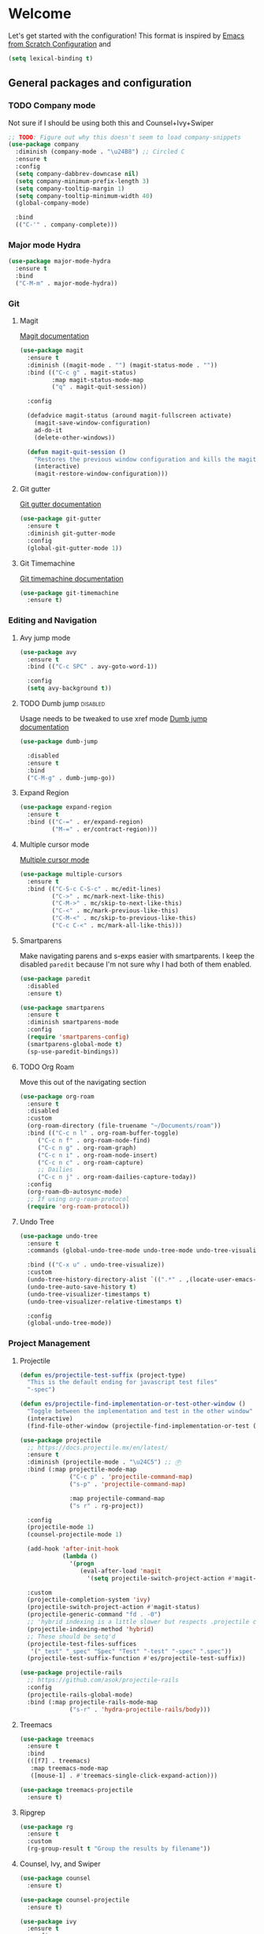 * Welcome
Let's get started with the configuration! This format is inspired by [[https://github.com/daviwil/emacs-from-scratch/blob/master/Emacs.org][Emacs from Scratch Configuration]] and

#+begin_src emacs-lisp
  (setq lexical-binding t)
#+end_src

** General packages and configuration

*** TODO Company mode

    Not sure if I should be using both this and Counsel+Ivy+Swiper
    #+begin_src emacs-lisp
      ;; TODO: Figure out why this doesn't seem to load company-snippets
      (use-package company
        :diminish (company-mode . "\u24B8") ;; Circled C
        :ensure t
        :config
        (setq company-dabbrev-downcase nil)
        (setq company-minimum-prefix-length 3)
        (setq company-tooltip-margin 1)
        (setq company-tooltip-minimum-width 40)
        (global-company-mode)

        :bind
        (("C-'" . company-complete)))

    #+end_src

*** Major mode Hydra
    #+begin_src emacs-lisp
      (use-package major-mode-hydra
        :ensure t
        :bind
        ("C-M-m" . major-mode-hydra))
    #+end_src

*** Git

**** Magit
     [[https://magit.vc/manual/magit.html][Magit documentation]]
     #+begin_src emacs-lisp
       (use-package magit
         :ensure t
         :diminish ((magit-mode . "") (magit-status-mode . ""))
         :bind (("C-c g" . magit-status)
                :map magit-status-mode-map
                ("q" . magit-quit-session))

         :config

         (defadvice magit-status (around magit-fullscreen activate)
           (magit-save-window-configuration)
           ad-do-it
           (delete-other-windows))

         (defun magit-quit-session ()
           "Restores the previous window configuration and kills the magit buffer"
           (interactive)
           (magit-restore-window-configuration)))

     #+end_src

**** Git gutter
     [[https://github.com/emacsorphanage/git-gutter][Git gutter documentation]]

     #+begin_src emacs-lisp
       (use-package git-gutter
         :ensure t
         :diminish git-gutter-mode
         :config
         (global-git-gutter-mode 1))

     #+end_src

**** Git Timemachine
     [[https://github.com/emacsmirror/git-timemachine][Git timemachine documentation]]

     #+begin_src emacs-lisp
       (use-package git-timemachine
         :ensure t)

     #+end_src

*** Editing and Navigation

**** Avy jump mode
     #+begin_src emacs-lisp
       (use-package avy
         :ensure t
         :bind (("C-c SPC" . avy-goto-word-1))

         :config
         (setq avy-background t))

     #+end_src
**** TODO Dumb jump                                                                                           :disabled:
     Usage needs to be tweaked to use xref mode
     [[https://github.com/jacktasia/dumb-jump#usage][Dumb jump documentation]]
     #+begin_src emacs-lisp
       (use-package dumb-jump

         :disabled
         :ensure t
         :bind
         ("C-M-g" . dumb-jump-go))

     #+end_src

**** Expand Region
     #+begin_src emacs-lisp
       (use-package expand-region
         :ensure t
         :bind (("C-=" . er/expand-region)
                ("M-=" . er/contract-region)))
     #+end_src


**** Multiple cursor mode

     [[https://github.com/magnars/multiple-cursors.el][Multiple cursor mode]]

     #+begin_src emacs-lisp
       (use-package multiple-cursors
         :ensure t
         :bind (("C-S-c C-S-c" . mc/edit-lines)
                ("C->" . mc/mark-next-like-this)
                ("C-M->" . mc/skip-to-next-like-this)
                ("C-<" . mc/mark-previous-like-this)
                ("C-M-<" . mc/skip-to-previous-like-this)
                ("C-c C-<" . mc/mark-all-like-this)))

     #+end_src

**** Smartparens

     Make navigating parens and s-exps easier with smartparents. I
keep the disabled ~paredit~ because I'm not sure why I had both of them
enabled.

     #+begin_src emacs-lisp
       (use-package paredit
         :disabled
         :ensure t)

       (use-package smartparens
         :ensure t
         :diminish smartparens-mode
         :config
         (require 'smartparens-config)
         (smartparens-global-mode t)
         (sp-use-paredit-bindings))

     #+end_src

**** TODO Org Roam
     Move this out of the navigating section

#+begin_src emacs-lisp
  (use-package org-roam
    :ensure t
    :disabled
    :custom
    (org-roam-directory (file-truename "~/Documents/roam"))
    :bind (("C-c n l" . org-roam-buffer-toggle)
	   ("C-c n f" . org-roam-node-find)
	   ("C-c n g" . org-roam-graph)
	   ("C-c n i" . org-roam-node-insert)
	   ("C-c n c" . org-roam-capture)
	   ;; Dailies
	   ("C-c n j" . org-roam-dailies-capture-today))
    :config
    (org-roam-db-autosync-mode)
    ;; If using org-roam-protocol
    (require 'org-roam-protocol))
#+end_src

**** Undo Tree

     #+begin_src emacs-lisp
       (use-package undo-tree
         :ensure t
         :commands (global-undo-tree-mode undo-tree-mode undo-tree-visualize)

         :bind (("C-x u" . undo-tree-visualize))
         :custom
         (undo-tree-history-directory-alist `((".*" . ,(locate-user-emacs-file ".undo-tree"))))
         (undo-tree-auto-save-history t)
         (undo-tree-visualizer-timestamps t)
         (undo-tree-visualizer-relative-timestamps t)

         :config
         (global-undo-tree-mode))

     #+end_src

*** Project Management


**** Projectile
     #+begin_src emacs-lisp
       (defun es/projectile-test-suffix (project-type)
         "This is the default ending for javascript test files"
         "-spec")

       (defun es/projectile-find-implementation-or-test-other-window ()
         "Toggle between the implementation and test in the other window"
         (interactive)
         (find-file-other-window (projectile-find-implementation-or-test (buffer-file-name))))

       (use-package projectile
         ;; https://docs.projectile.mx/en/latest/
         :ensure t
         :diminish (projectile-mode . "\u24C5") ;; Ⓟ
         :bind (:map projectile-mode-map
                     ("C-c p" . 'projectile-command-map)
                     ("s-p" . 'projectile-command-map)

                     :map projectile-command-map
                     ("s r" . rg-project))

         :config
         (projectile-mode 1)
         (counsel-projectile-mode 1)

         (add-hook 'after-init-hook
                   (lambda ()
                     '(progn
                        (eval-after-load 'magit
                          '(setq projectile-switch-project-action #'magit-status)))))

         :custom
         (projectile-completion-system 'ivy)
         (projectile-switch-project-action #'magit-status)
         (projectile-generic-command "fd . -0")
         ;; 'hybrid indexing is a little slower but respects .projectile config
         (projectile-indexing-method 'hybrid)
         ;; These should be setq'd
         (projectile-test-files-suffices
          '("_test" "_spec" "Spec" "Test" "-test" "-spec" ".spec"))
         (projectile-test-suffix-function #'es/projectile-test-suffix))

       (use-package projectile-rails
         ;; https://github.com/asok/projectile-rails
         :config
         (projectile-rails-global-mode)
         :bind (:map projectile-rails-mode-map
                     ("s-r" . 'hydra-projectile-rails/body)))
     #+end_src

**** Treemacs
     #+begin_src emacs-lisp
       (use-package treemacs
         :ensure t
         :bind
         (([f7] . treemacs)
          :map treemacs-mode-map
          ([mouse-1] . #'treemacs-single-click-expand-action)))

       (use-package treemacs-projectile
         :ensure t)

     #+end_src

**** Ripgrep

     #+begin_src emacs-lisp
       (use-package rg
         :ensure t
         :custom
         (rg-group-result t "Group the results by filename"))
     #+end_src


**** Counsel, Ivy, and Swiper

     #+begin_src emacs-lisp
       (use-package counsel
         :ensure t)

       (use-package counsel-projectile
         :ensure t)

       (use-package ivy
         :ensure t
         :config
         (ivy-mode 1)
         (setq ivy-use-virtual-buffers t)
         (setq ivy-count-format "%d/%d ")
         (setq ivy-height 16)

         :bind (("C-s" . swiper)))
     #+end_src

**** Flycheck
     #+begin_src emacs-lisp
       (use-package flycheck
         :ensure t
         :diminish (flycheck-mode . "\u24BB") ;; Circled F
         :bind (:map flycheck-mode-map
                     ([f8] . flycheck-next-error)
                     ([S-f8] . flycheck-list-errors))

         :config
         (setq flycheck-disabled-checkers '(javascript-jshint json-jsonlist typescript-tide))
         (setq flycheck-checkers '(javascript-eslint typescript-tslint))
         (flycheck-add-mode 'javascript-eslint 'js-mode)
         (add-hook 'after-init-hook #'global-flycheck-mode))
     #+end_src

*** Snippets and Templating


**** Auto yasnippet mode

     [[https://github.com/abo-abo/auto-yasnippet][Auto yasnippet mode]]

     #+BEGIN_QUOTE
This is a hybrid of keyboard macros and yasnippet. You create the
snippet on the go, usually to be used just in the one place. It's
fast, because you're not leaving the current buffer, and all you do is
enter the code you'd enter anyway, just placing ~ where you'd like
yasnippet fields and mirrors to be.
     #+END_QUOTE

     #+begin_src emacs-lisp
       (use-package auto-yasnippet
         :ensure t)

     #+end_src

**** Yasnippet
     #+begin_src emacs-lisp
       (use-package yasnippet
         :ensure t
         :diminish (yas-minor-mode . "\u24CE")
         :demand t
         :config
         (yas-global-mode)
         (define-key yas-keymap (kbd "<return>") 'yas-next-field))


     #+end_src

**** yatemplate
     [[https://github.com/mineo/yatemplate][YATemplate]] creates templates from files listed in ~.emacs.d/templates~. I'm
     not using these a ton right now because they were originally
     really useful for AngularJS development. I keep them around
     because some of the templates of non-trivial mirrors.

     #+begin_src emacs-lisp
       (use-package yatemplate
         :ensure t
         :demand t
         :init (auto-insert-mode)
         :config (yatemplate-fill-alist))
     #+end_src



** Language support
*** LSP
    #+begin_src emacs-lisp

      (use-package dap-mode
        :ensure t)

      (use-package lsp-mode
        :ensure t

        :commands lsp
        :bind (:map lsp-mode-map
                    ("M-?" . #'lsp-ui-peek-find-references)
                    ([remap xref-find-definitions] . #'lsp-ui-peek-find-definitions))
        :hook ((rust-mode . lsp)
               (rust-mode . company-mode)))

      (use-package lsp-ui
        :ensure t
        :commands lsp-ui-mode)

    #+end_src
*** Bazel mode                                                                                                :disabled:
    #+begin_src emacs-lisp
      (use-package bazel
        :disabled
        :ensure t
        :diminish bazel)

    #+end_src
*** Golang mode
    Make sure ~gopls~ is installed for lsp support to work correctly.
    [[https://github.com/dominikh/go-mode.el][Go mode docs]]
    #+begin_src emacs-lisp
      (use-package go-mode
        :hook ((before-save-hook . gofmt-before-save)
               (go-mode . subword-mode)
               (go-mode . electric-pair-mode))
        :ensure t
        :config
        (setq tab-width 4)
        (use-package go-eldoc))
    #+end_src
*** Elm Mode
    #+begin_src emacs-lisp
      (use-package elm-mode
        :commands (lsp lsp-deferred lsp-format-buffer)
        :init
        (add-hook 'elm-mode-hook #'lsp-deferred)
        (add-hook 'before-save-hook #'lsp-format-buffer))
    #+end_src
*** JasmineJS mode
    [[https://github.com/stoltene2/jasminejs-mode][My mode]] for easily working on Jasmine tests
    #+begin_src emacs-lisp
      (use-package jasminejs-mode
        :ensure t
        :diminish jasminejs-mode
        :config
        (add-hook 'jasminejs-mode-hook
                  (lambda ()
                    (local-set-key (kbd "C-c j") 'jasminejs-prefix-map))))


    #+end_src
*** TODO JSON Mode
    - [ ] Move hooks to their own section

    #+begin_src emacs-lisp
      (use-package json-mode
        :ensure t
        :custom
        ;; Maybe not best for here?
        (js-indent-level 2)
        :config
        (add-hook 'json-mode-hook #'hs-minor-mode))

    #+end_src

*** Haskell Mode

    #+begin_src emacs-lisp
      (use-package haskell-mode
        :ensure t
        :custom
        (haskell-indentation-left-offset 4)
        (haskell-indent-spaces 4))

    #+end_src

*** Markdown mode
    #+begin_src emacs-lisp
      (use-package markdown-mode
        :ensure t)
    #+end_src

*** Ruby and Rails Configurations

    #+begin_src emacs-lisp
      (use-package ruby-mode
        :mode
        (("\\.rb$" . ruby-mode)
         ("Gemfile" . ruby-mode)
         ("Rakefile" . ruby-mode)
         ("\\.rake$" . ruby-mode)))
    #+end_src

*** Rust mode
    #+begin_src emacs-lisp
      (use-package rustic
        :ensure t)
    #+end_src

*** Typescript

    #+begin_src emacs-lisp
      (use-package typescript-mode
        :ensure t
        :mode ("\\.ts\\'" . typescript-mode)
        :init (setq typescript-indent-level 2)
        :config
        (add-hook 'flycheck-mode-hook #'es/use-tslint-from-node-modules)
        (add-hook 'typescript-mode-hook #'hs-minor-mode)
        (add-hook 'typescript-mode-hook #'subword-mode))
    #+end_src

    In typescript I like having some keywords stand out a little more
    than the default mode. In the future this may be fixed in the
    mode. This is mainly a reference because I'd want this evaluated
    in the context of the buffer it is running.

    #+begin_src emacs-lisp
      (defun es/typescript-mode-extra-font-locks ()
        (font-lock-add-keywords nil
                                (list '("\\<\\(constructor\\|type\\|declare\\|var\\|interface\\|static\\|public\\|private\\|this\\|implements\\|let\\|function\\|const\\|new\\|false\\|true\\)\\>"  1 'font-lock-keyword-typescript-face prepend))))
    #+end_src

    Load the bespoke highlighting through Tide. Tide is a pretty good
    mode which makes editing Typscript decent.

    #+begin_src emacs-lisp
      (use-package tide
        :bind
        (:map tide-mode-map
              ([f2] . tide-rename-symbol))

        :custom
        (tide-completion-enable-autoimport-suggestions t)

        :config
        ;; Highlight identifier at points
        (defface font-lock-keyword-typescript-face
          '((t :foreground "SlateBlue1"))
          "My custom face for typescript keywords"
          :group 'font-lock-faces)

        (add-hook 'typescript-mode-hook
                  (lambda ()
                    (interactive)
                    (tide-setup)
                    (flycheck-mode +1)
                    (setq flycheck-check-syntax-automatically '(save mode-enabled))
                    (eldoc-mode +1)
                    ;; company is an optional dependency. You have to
                    ;; install it separately via package-install
                    (company-mode +1)
                    (tide-hl-identifier-mode +1)
                    (setq company-tooltip-align-annotations t)
                    (font-lock-add-keywords nil
                                            (list
                                             '("\\<\\(constructor\\|type\\|declare\\|var\\|interface\\|static\\|public\\|private\\|this\\|implements\\|let\\|function\\|const\\|new\\|false\\|true\\)\\>"  1 'font-lock-keyword-typescript-face prepend)))))
        (add-to-list 'auto-mode-alist '("\\.tsx\\'" . web-mode)))

    #+end_src
*** YAML Mode

    #+begin_src emacs-lisp
      (use-package yaml-mode
        :mode ("\\.yml" . yaml-mode))

    #+end_src
*** Web Development
    [[https://github.com/smihica/emmet-mode][Emmet mode]] is helpful for expanding shorthand notation into full HTML tags.
    #+begin_src emacs-lisp
      (use-package emmet-mode
        :ensure t
        :config
        (setq emmet-indentation 2)
        (add-hook 'web-mode-hook #'emmet-mode))

    #+end_src
** Utilities
*** Restclient
    [[https://github.com/pashky/restclient.el][Restclient documentation]]
    #+begin_src emacs-lisp
      (use-package restclient
        :ensure t)

    #+end_src
*** Url encode
    Utility for encoding/decoding urls. This is useful when looking at
    a really long encoded url, ~urlenc:decode-region~.
    #+begin_src emacs-lisp
      (use-package urlenc
        :ensure t)
    #+end_src
** Bells and whistles

   I've been using Emacs for decades but that doesn't mean I only run it
   in a terminal. Sometimes bells and whistles make me feel good.

   When emacs is first installed it probably doesn't have any of the
   fancy fonts installed. Don't forget to execute
   `all-the-icons-install-fonts`.
*** Themes

    I haven't gone full in on doom but I really like the doom-one
    color scheme. It's subtly different than spacemacs-dark. There is
    a [[https://github.com/hlissner/emacs-doom-themes/tree/screenshots][collection of screenshots]] for doom themes.
    #+begin_src emacs-lisp
      (use-package doom-themes
        :ensure t
        :config (load-theme 'doom-one t))
    #+end_src
*** Rainbow Delimiters
    #+begin_src emacs-lisp
      (use-package rainbow-delimiters
        :ensure t
        :hook ((emacs-lisp-mode . rainbow-delimiters-mode)
               (clojure-mode . rainbow-delimiters-mode)))
    #+end_src

*** All the icons
    This [[https://github.com/domtronn/all-the-icons.el][package]] adds beautiful icons to Emacs and makes it feel more modern.

    #+begin_src emacs-lisp
      (use-package all-the-icons
        :ensure t)
    #+end_src

    #+begin_src emacs-lisp

      (use-package all-the-icons-ivy
;;        :disabled
        :after ivy
        :ensure t
        :init
        (add-hook 'after-init-hook 'all-the-icons-ivy-setup)

        :config
        (setq all-the-icons-ivy-file-commands
              '(counsel-find-file
                counsel-file-jump
                counsel-recentf
                counsel-projectile-find-file
                counsel-projectile-find-dir)))
    #+end_src

*** Company Box
    Get more context with [[https://github.com/sebastiencs/company-box][Company Box]] while using Company Mode
   #+begin_src emacs-lisp
     (use-package company-box
       :ensure t
       :after company
       :hook (company-mode . company-box-mode))
    #+end_src

*** Default text scale
    When I screenshare with someone there are times when I need to
    scale up all my buffers font size at once for all buffers. This is
    an incredibly useful library.
   #+begin_src emacs-lisp
     (use-package default-text-scale
       :ensure t
       :config
       (setq default-text-scale-amount 8)
       :bind
       ;; Plus makes it better
       ("M-+" . default-text-scale-increase)
       ;; Underscore makes it smaller (- is already bound)
       ("M-_" . default-text-scale-decrease))
   #+end_src

*** Fix me and todo mode

    Change the visual appearance of a TODO/FIXME item inside of comments.

    #+begin_src emacs-lisp
    (use-package fic-mode
      :ensure t

      :hook ((js2-mode-hook . fic-mode)
             (html-mode . fic-mode)
             (ruby-mode . fic-mode)
             (js-mode . fic-mode)
             (typescript-mode . fic-mode)))
    #+end_src
** Custom configurations
*** Editor Chrome
    #+begin_src emacs-lisp
      (menu-bar-mode -1)
      (tool-bar-mode -1)
      (scroll-bar-mode -1)

      (setq inhibit-startup-message t)

    #+end_src
*** Font decxlaration
    #+begin_src emacs-lisp
      (if (fboundp 'set-frame-font)
          (if (eq system-type 'darwin)
              (set-frame-font "Monaco-16")
            (set-frame-font "Fira Code")))

    #+end_src
*** OSX customizations

    #+begin_src emacs-lisp
      (if (eq system-type 'darwin)
          (progn
            (require 'ls-lisp)
            (setq ls-lisp-use-insert-directory-program nil)

            (setq mac-command-modifier 'meta)
            (setq mac-option-modifier 'super)

            (setq mouse-wheel-scroll-amount '(1 ((shift) . 1))) ;; one line at a time
            (setq mouse-wheel-progressive-speed nil)            ;; don't accelerate scrolling
            (setq mouse-wheel-follow-mouse 't)                  ;; scroll window under mouse
            (setq scroll-step 1)                                ;; keyboard scroll one line at a time

            (global-set-key (kbd "M-`") 'other-frame)
            ;; The popup message box destroys the system
            (defadvice yes-or-no-p (around prevent-dialog activate)
              "Prevent yes-or-no-p from activating a dialog"
              (let ((use-dialog-box nil))
                ad-do-it))
            (defadvice y-or-n-p (around prevent-dialog-yorn activate)
              "Prevent y-or-n-p from activating a dialog"
              (let ((use-dialog-box nil))
                ad-do-it))
            (defadvice message-box (around prevent-dialog activate)
              "Prevent message-box from activating a dialog"
              (apply #'message (ad-get-args 0)))
            ))

    #+end_src
*** Custom Functions
    #+begin_src emacs-lisp
      (defadvice async-shell-command (before buffer-named-with-command
                                             (command &optional output-buffer error-buffer))
        (when (null output-buffer)
          (setq output-buffer (switch-to-buffer (concat "*Async: " command "*")))))
      (ad-activate 'async-shell-command)

      (defadvice shell-command (before buffer-named-with-command
                                       (command &optional output-buffer error-buffer))
        (when (null output-buffer)
          (setq output-buffer (switch-to-buffer (concat "*Shell: " command "*")))))
      (ad-activate 'shell-command)


      (defun es/toggle-window-split ()
        (interactive)
        (if (= (count-windows) 2)
            (let* ((this-win-buffer (window-buffer))
                   (next-win-buffer (window-buffer (next-window)))
                   (this-win-edges (window-edges (selected-window)))
                   (next-win-edges (window-edges (next-window)))
                   (this-win-2nd (not (and (<= (car this-win-edges)
                                               (car next-win-edges))
                                           (<= (cadr this-win-edges)
                                               (cadr next-win-edges)))))
                   (splitter
                    (if (= (car this-win-edges)
                           (car (window-edges (next-window))))
                        'split-window-horizontally
                      'split-window-vertically)))
              (delete-other-windows)
              (let ((first-win (selected-window)))
                (funcall splitter)
                (if this-win-2nd (other-window 1))
                (set-window-buffer (selected-window) this-win-buffer)
                (set-window-buffer (next-window) next-win-buffer)
                (select-window first-win)
                (if this-win-2nd (other-window 1))))))

      (defun es/rotate-windows ()
        "Rotate your windows"
        (interactive)
        (let* ((i 0)
               (numWindows 0))
          (cond ((not (> (count-windows) 1))
                 (message "You can't rotate a single window!"))
                (t
                 (setq i 1)
                 (setq numWindows (count-windows))
                 (while  (< i numWindows)
                   (let* (
                          (w1 (elt (window-list) i))
                          (w2 (elt (window-list) (+ (% i numWindows) 1)))

                          (b1 (window-buffer w1))
                          (b2 (window-buffer w2))

                          (s1 (window-start w1))
                          (s2 (window-start w2))
                          )
                     (set-window-buffer w1  b2)
                     (set-window-buffer w2 b1)
                     (set-window-start w1 s2)
                     (set-window-start w2 s1)
                     (setq i (1+ i))))))))

      (defun es/open-line-below ()
        (interactive)
        (end-of-line)
        (newline-and-indent)
        (indent-for-tab-command))

      (defun es/open-line-above ()
        (interactive)
        (beginning-of-line)
        (newline-and-indent)
        (forward-line -1)
        (indent-for-tab-command))


      ;; Re-indent pastes
      ;; This came from the emacs wiki
      ;; http://emacswiki.org/emacs/AutoIndentation
      (dolist (command '(yank yank-pop))
        (eval `(defadvice ,command (after indent-region activate)
                 (and (not current-prefix-arg)
                      (member major-mode '(emacs-lisp-mode js2-mode web-mode typescript-mode))
                      (let ((mark-even-if-inactive transient-mark-mode))
                        (indent-region (region-beginning) (region-end) nil))))))

      ;; Remove indent when kill line at end of line
      (defadvice kill-line (before check-position activate)
        (if (member major-mode
                    '(emacs-lisp-mode js2-mode web-mode))
            (if (and (eolp) (not (bolp)))
                (progn (forward-char 1)
                       (just-one-space 0)
                       (backward-char 1)))))

      ;; This should be removable now
      (defun es/grab-constructor-name ()
        "Grab the name of the constructor being used in js class.

      This above the current snippet expansion to find the name of the constructor used before the first use of .prototype."
        (save-excursion
          (save-match-data
            (save-restriction
              (progn
                (widen)
                (goto-char (point-min))
                (if (re-search-forward "\\b\\(.*?\\)\\.prototype\\." nil t)
                    (match-string-no-properties 1)
                  "Class"))))))


      (defun es/find-class-from-module-string (str)
        "Given a dot separated module string this yields the last
        component"
        (car (last (s-split "\\." str))))

      ;;;
      (defun es/find-template-other-window ()
        "See if there is a directive template and jump there"
        (interactive)

        (let* ((directive-template-path (es/guess-template-file)))
          (if (and directive-template-path (file-readable-p directive-template-path))
              (find-file-other-window directive-template-path)
            (message (format "Could not find template file %s" directive-template-path)))))

      (defun es/guess-template-file ()
        "Guesses the template file for an angular directive"
        (save-excursion
          (save-match-data
            (beginning-of-buffer)
            (let* ((app-root-dir (if (boundp 'es/angular-project-root)
                                     es/angular-project-root
                                   ""))

                   (found-template-p (re-search-forward "^\s*templateUrl\s*:\s*'\\(.*?\.html\\)'\s*,?\s*$" nil t)))
              (if found-template-p
                  (let* ((matched-text (match-string 1))
                         (is-relative-path (not (s-prefix-p "/" matched-text))))
                    (if is-relative-path
                        matched-text
                      (concat app-root-dir (match-string 1)))))))))


      (defmacro es/search-and-collapse (search-cmd str-or-regex)
        "Search using the provided function and string

      search-cmd is typically 're-search-forward or
      'search-forward. str-or-regexp is self explanatory"
        `(save-excursion
           (save-match-data
             (beginning-of-buffer)
             (while (,search-cmd ,str-or-regex nil t)
               (end-of-line)
               (js2-mode-hide-element)))))

      (defun es/collapse-all-functions ()
        "Collapse all named functions and prototype functions"
        (interactive)
        ;; Angular specific patterns
        (es/search-and-collapse re-search-forward "^\s*vm\..*function")

        ;; Jasmine related functions
        (es/search-and-collapse search-forward "it(")
        (es/search-and-collapse re-search-forward "beforeEach.*function")

        ;; Straight JS functions
        (es/search-and-collapse re-search-forward "^\s*function\s")
        (es/search-and-collapse re-search-forward "^\s*this\..*function")
        (es/search-and-collapse search-forward ".prototype."))


      ;;; Merge ediff region A and B into C
      (defun es/ediff-copy-both-to-C ()
        (interactive)
        (ediff-copy-diff ediff-current-difference nil 'C nil
                         (concat
                          (ediff-get-region-contents ediff-current-difference 'A ediff-control-buffer)
                          (ediff-get-region-contents ediff-current-difference 'B ediff-control-buffer))))

      (defun es/add-d-to-ediff-mode-map () (define-key ediff-mode-map "d" 'es/ediff-copy-both-to-C))
      (add-hook 'ediff-keymap-setup-hook 'es/add-d-to-ediff-mode-map)


      ;;; collapse multiple blank lines down to one
      (defun es/remove-multiple-emtpy-lines ()
        "Removes multiple empty lines from a file"
        (interactive)
        (let* ((blank-line-re "^\n\\{2,\\}")
               (replacement "\n"))
          (save-excursion (progn
                            (goto-char (point-min))
                            (while (re-search-forward blank-line-re nil t)
                              (replace-match replacement nil nil))))))


      (defun es/file-exists-at-point ()
        "Find if the path under the cursor exists.

      This reports to the message buffer if we can find the file or
      not."
        (interactive)
        (if (file-exists-p (ffap-string-at-point))
            (message "File exists")
          (message "Cannot find file")))


      (defvar es/git-server
        "http://remote.repo.com/path#"
        "Used for replacing contents in NPM for testing")

      (defun es/replace-branch-name-selection-with-git-branch ()
        "This will generate the NPM location from the branch provided from es/git-server
        string at point. To use, highlight region and it will be prefixed by a git path"
        (interactive)
        (if (use-region-p)

            (let*
                ((selected-region (delete-and-extract-region (region-beginning) (region-end))))
              (insert (concat es/git-server selected-region)))

          (message "You must have an active region to replace")))


      (defun es/use-tslint-from-node-modules ()
        "Load tslint from local node_modules if available.
      Given to me by Surya."
        (let* ((root (locate-dominating-file
                      (or (buffer-file-name) default-directory)
                      "node_modules"))
               (tslint (and root
                            (expand-file-name "node_modules/.bin/tslint" root))))

          (when (and tslint (file-executable-p tslint))
            (setq-local flycheck-typescript-tslint-executable tslint))))



      (defun es/typescript-helm-projectile-insert-file-at-point ()
        "Insert a file at point from your git tree"
        (interactive)
        (let* ((project-root (projectile-project-root))
               (project-files (projectile-current-project-files))
               (files (projectile-select-files project-files)))
          (if (= (length files) 1)
              (insert (expand-file-name (car files) (projectile-project-root)))
            (helm :sources (helm-build-sync-source "Projectile files"
                                                   :candidates (if (> (length files) 1)
                                                                   (helm-projectile--files-display-real files project-root)
                                                                 (helm-projectile--files-display-real project-files project-root))
                                                   :fuzzy-match helm-projectile-fuzzy-match
                                                   :action-transformer 'helm-find-files-action-transformer
                                                   :keymap helm-projectile-find-file-map
                                                   :help-message helm-ff-help-message
                                                   :mode-line helm-read-file-name-mode-line-string
                                                   :action (lambda (filename)
                                                             (let* ((relative-file (file-relative-name filename default-directory))
                                                                    (trimmed-file (s-replace-all '((".d.ts" . "") (".ts" . "") (".css" . "") (".js" . "")) relative-file)))
                                                               (insert trimmed-file)))
                                                   :persistent-action #'helm-projectile-file-persistent-action
                                                   :persistent-help "Preview file")
                  :buffer "*helm projectile*"
                  :truncate-lines helm-projectile-truncate-lines
                  :prompt (projectile-prepend-project-name "Find file: ")))))


      (defun es/neotree-dir-up ()
        "Go up a directory in neotree"
        (interactive)
        (neotree-dir ".."))


      (defun es/comment-and-copy-line ()
        "Copies the current line, comments it and duplicates below.

      This was taken from the following gist:

      https://gist.github.com/rejeep/2922929
      "
        (interactive)
        (let* ((beg (line-beginning-position))
               (end (line-end-position))
               (line (buffer-substring-no-properties beg end))
               (column (current-column)))
          (comment-region beg end)
          (goto-char (line-end-position))
          (newline)
          (insert line)
          (move-to-column column)))


      (defun es/copy-buffer-file-name-to-clipboard ()
        "Copies the buffer file name to the clipboard"
        (let ((buf-name (buffer-file-name)))
          (if buf-name
              (with-temp-buffer
                (insert buf-name)
                (copy-region-as-kill (point-min) (point-max))
                (message "Copied %s to clipboard" buf-name))
            (message "Your buffer is not backed by a file"))))



      (defun es/convert-vscode-snippet-to-yasnippet (file)
        "Given a vscode snippet we convert it to yasnippet"
        (interactive)
        (json-read-file file))

    #+end_src
*** Custom keyboard shortcuts
    #+begin_src emacs-lisp
      ;; Quickly jump to a line
      (global-set-key [(meta g)] 'goto-line)

      (global-set-key [S-f8] 'compile)
      (global-set-key [f8] 'recompile)

      ;; Quick switch to the last buffer
      (global-set-key [backtab] (lambda ()
                                  (interactive)
                                  (switch-to-buffer (other-buffer))))

      (global-set-key [(meta !)] 'async-shell-command)
      (global-set-key [(control meta !)] 'shell-command)

      (global-set-key (kbd "C-c r") 'rgrep)
      (global-set-key (kbd "C-c d") 'es/find-template-other-window)
      (global-set-key (kbd "C-c c") 'es/collapse-all-functions)

      (global-set-key (kbd "<C-return>") 'es/open-line-below)
      (global-set-key (kbd "<C-S-return>") 'es/open-line-above)

      (global-set-key [f9] 'es/toggle-window-split)
      (global-set-key [f10] 'es/rotate-windows)

      (global-set-key (kbd "<s-mouse-1>") 'hs-toggle-hiding)


      (global-set-key [f5] 'helm-do-ag)
      (global-set-key [S-f5] 'helm-swoop)

      (global-set-key [f1] 'delete-other-windows)
      (global-set-key [S-f1] 'delete-window)

      (global-set-key (kbd "C-c C-d") #'es/comment-and-copy-line)

      ;; Org-mode
      (global-set-key (kbd "C-c l") #'org-store-link)

    #+end_src
*** Custom settings
    #+begin_src emacs-lisp
      ;; This file is for overriding or configuring emacs settings

      ;; Save place mode
      (if (/= 24 emacs-major-version)
          (save-place-mode 1)
        (progn
          (require 'saveplace)
          (setq-default save-place t)))

      (ansi-color-for-comint-mode-on)

      (defvar browse-url-generic-program)
      (defvar browse-url-browser-function)

      ;; Get to the browser
      (dolist (executable (list "google-chrome" "chromium-browser" "firefox"))
        (let ((browser-path (executable-find executable)))
          (when browser-path
            (setq browse-url-generic-program browser-path
                  browse-url-browser-function 'browse-url-generic)
            (return browser-path))))

      ;; Bad tabs, bad.
      (setq-default indent-tabs-mode nil)

      ;; Kill that trailing whitespace
      (add-hook 'before-save-hook 'delete-trailing-whitespace)

      (setq default-line-spacing 4)

      (show-paren-mode t)

      (custom-set-variables
       '(show-paren-style 'parenthesis))

      ;; (require 'ansi-color)
      ;; (defun colorize-compilation-buffer ()
      ;;   (toggle-read-only)
      ;;   (ansi-color-apply-on-region (point-min) (point-max))
      ;;   (toggle-read-only))
      ;; (add-hook 'compilation-filter-hook 'colorize-compilation-buffer)


      ;;; Dired customizations
      (defun dired-back-to-top ()
        (interactive)
        (beginning-of-buffer)
        (dired-next-line 4))

      (define-key dired-mode-map
        (vector 'remap 'beginning-of-buffer) 'dired-back-to-top)

      (defun dired-jump-to-bottom ()
        (interactive)
        (end-of-buffer)
        (dired-next-line -1))

      (define-key dired-mode-map
        (vector 'remap 'end-of-buffer) 'dired-jump-to-bottom)

      ;;; Backup
      (custom-set-variables
       ;; don't clobber symlinks
       '(backup-by-copying t)
       ;; Don't litter
       '(backup-directory-alist '(("." . "~/.saves")))
       '(delete-old-versions t)
       '(kept-new-versions 6)
       '(kept-old-versions 2)
       '(version-control t)
       '(create-lockfiles nil))

      ;; IBuffer
      (setq ibuffer-formats
            (quote
             ((mark modified read-only " "
                    (name 60 60 :left :elide)
                    " "
                    (mode 14 14 :left :elide)
                    " " filename-and-process)
              (mark " "
                    (name 12 -1)
                    " " filename))))

    #+end_src
*** Custom Set Variables

    I'm not sure that I need these anymore.

    #+begin_src emacs-lisp
      (custom-set-variables
       '(safe-local-variable-values
         (quote
          ((projectile-test-suffix-function lambda
                                            (project-type)
                                            "" "Spec")
           (eval progn
                 (require
                  (quote projectile))
                 (puthash
                  (projectile-project-root)
                  (concat haskell-process-path-stack " build")
                  projectile-compilation-cmd-map)
                 (puthash
                  (projectile-project-root)
                  (concat haskell-process-path-stack " test")
                  projectile-test-cmd-map)))))

       '(compilation-ask-about-save nil)
       '(compilation-scroll-output (quote first-error))
       '(org-agenda-files
         (quote
          ("~/Documents/deft")))
       '(org-clock-clocktable-default-properties (quote (:maxlevel 3 :scope file)))
       '(org-clock-idle-time 15)
       '(org-clock-into-drawer "LOGBOOK")
       '(org-clock-out-remove-zero-time-clocks t)
       '(org-clocktable-defaults
         (quote
          (:maxlevel 3 :lang "en" :scope file :block nil :tstart nil :tend nil :step nil :stepskip0 nil :fileskip0 nil :tags nil :emphasize nil :link nil :narrow 40! :indent t :formula nil :timestamp nil :level nil :tcolumns nil :formatter nil)))
       '(org-enforce-todo-checkbox-dependencies t)
       '(org-enforce-todo-dependencies t)
       '(org-fontify-emphasized-text t)
       '(org-fontify-whole-heading-line t)
       '(org-src-fontify-natively t)
       '(org-habit-following-days 5)
       '(org-habit-show-habits-only-for-today t)
       '(org-habit-today-glyph 124)
       '(org-hide-emphasis-markers t)
       '(org-hide-leading-stars t)
       '(org-log-done (quote time))
       '(org-modules
         ())
       '(org-tags-column -120)
       '(org-todo-keyword-faces (quote (("TODO" . "#b58900") ("NEXT" . "#2aa198")))))


      (custom-set-variables
       '(ediff-window-setup-function (quote ediff-setup-windows-plain)))

      (custom-set-variables
       '(tab-width 4 nil nil "Set from custom settings"))

    #+end_src
*** Aliases
    #+begin_src emacs-lisp
      ;; I hate typing the whole word
      (defalias 'yes-or-no-p 'y-or-n-p)

      ;; More buffer functionality. These days I use helm a lot more.
      (defalias 'list-buffers 'ibuffer)

    #+end_src
